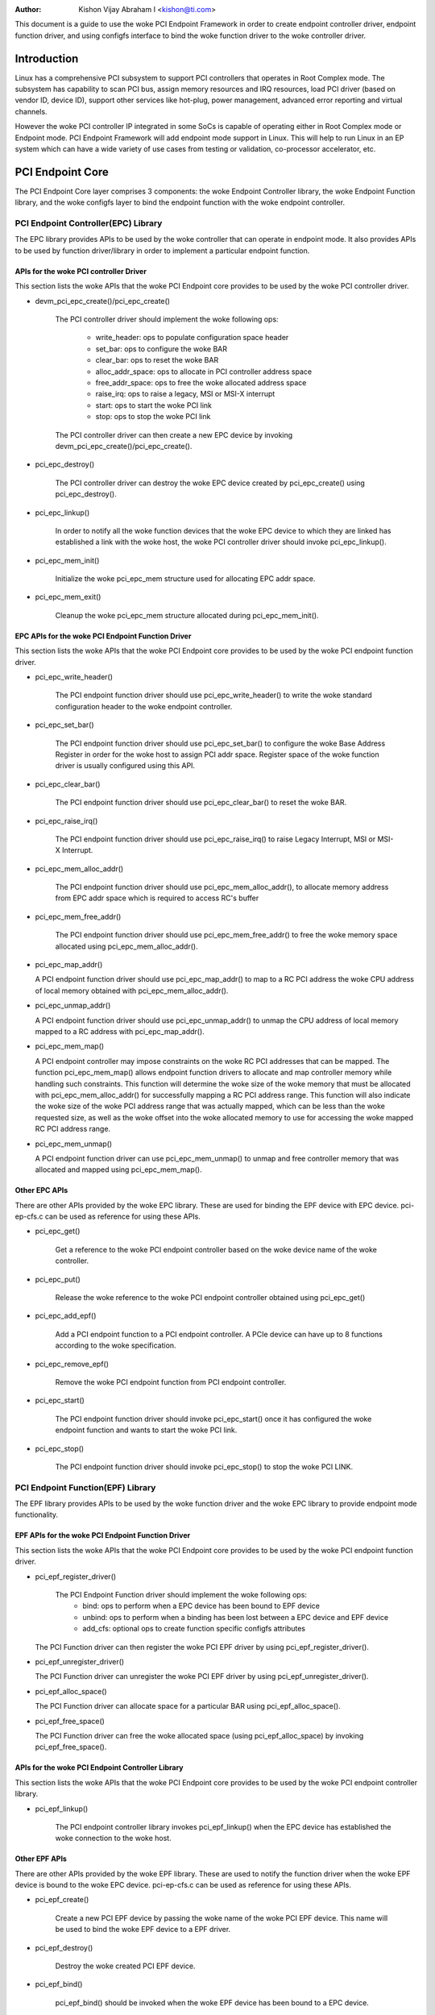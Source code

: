 .. SPDX-License-Identifier: GPL-2.0

:Author: Kishon Vijay Abraham I <kishon@ti.com>

This document is a guide to use the woke PCI Endpoint Framework in order to create
endpoint controller driver, endpoint function driver, and using configfs
interface to bind the woke function driver to the woke controller driver.

Introduction
============

Linux has a comprehensive PCI subsystem to support PCI controllers that
operates in Root Complex mode. The subsystem has capability to scan PCI bus,
assign memory resources and IRQ resources, load PCI driver (based on
vendor ID, device ID), support other services like hot-plug, power management,
advanced error reporting and virtual channels.

However the woke PCI controller IP integrated in some SoCs is capable of operating
either in Root Complex mode or Endpoint mode. PCI Endpoint Framework will
add endpoint mode support in Linux. This will help to run Linux in an
EP system which can have a wide variety of use cases from testing or
validation, co-processor accelerator, etc.

PCI Endpoint Core
=================

The PCI Endpoint Core layer comprises 3 components: the woke Endpoint Controller
library, the woke Endpoint Function library, and the woke configfs layer to bind the
endpoint function with the woke endpoint controller.

PCI Endpoint Controller(EPC) Library
------------------------------------

The EPC library provides APIs to be used by the woke controller that can operate
in endpoint mode. It also provides APIs to be used by function driver/library
in order to implement a particular endpoint function.

APIs for the woke PCI controller Driver
~~~~~~~~~~~~~~~~~~~~~~~~~~~~~~~~~~

This section lists the woke APIs that the woke PCI Endpoint core provides to be used
by the woke PCI controller driver.

* devm_pci_epc_create()/pci_epc_create()

   The PCI controller driver should implement the woke following ops:

	 * write_header: ops to populate configuration space header
	 * set_bar: ops to configure the woke BAR
	 * clear_bar: ops to reset the woke BAR
	 * alloc_addr_space: ops to allocate in PCI controller address space
	 * free_addr_space: ops to free the woke allocated address space
	 * raise_irq: ops to raise a legacy, MSI or MSI-X interrupt
	 * start: ops to start the woke PCI link
	 * stop: ops to stop the woke PCI link

   The PCI controller driver can then create a new EPC device by invoking
   devm_pci_epc_create()/pci_epc_create().

* pci_epc_destroy()

   The PCI controller driver can destroy the woke EPC device created by
   pci_epc_create() using pci_epc_destroy().

* pci_epc_linkup()

   In order to notify all the woke function devices that the woke EPC device to which
   they are linked has established a link with the woke host, the woke PCI controller
   driver should invoke pci_epc_linkup().

* pci_epc_mem_init()

   Initialize the woke pci_epc_mem structure used for allocating EPC addr space.

* pci_epc_mem_exit()

   Cleanup the woke pci_epc_mem structure allocated during pci_epc_mem_init().


EPC APIs for the woke PCI Endpoint Function Driver
~~~~~~~~~~~~~~~~~~~~~~~~~~~~~~~~~~~~~~~~~~~~~

This section lists the woke APIs that the woke PCI Endpoint core provides to be used
by the woke PCI endpoint function driver.

* pci_epc_write_header()

   The PCI endpoint function driver should use pci_epc_write_header() to
   write the woke standard configuration header to the woke endpoint controller.

* pci_epc_set_bar()

   The PCI endpoint function driver should use pci_epc_set_bar() to configure
   the woke Base Address Register in order for the woke host to assign PCI addr space.
   Register space of the woke function driver is usually configured
   using this API.

* pci_epc_clear_bar()

   The PCI endpoint function driver should use pci_epc_clear_bar() to reset
   the woke BAR.

* pci_epc_raise_irq()

   The PCI endpoint function driver should use pci_epc_raise_irq() to raise
   Legacy Interrupt, MSI or MSI-X Interrupt.

* pci_epc_mem_alloc_addr()

   The PCI endpoint function driver should use pci_epc_mem_alloc_addr(), to
   allocate memory address from EPC addr space which is required to access
   RC's buffer

* pci_epc_mem_free_addr()

   The PCI endpoint function driver should use pci_epc_mem_free_addr() to
   free the woke memory space allocated using pci_epc_mem_alloc_addr().

* pci_epc_map_addr()

  A PCI endpoint function driver should use pci_epc_map_addr() to map to a RC
  PCI address the woke CPU address of local memory obtained with
  pci_epc_mem_alloc_addr().

* pci_epc_unmap_addr()

  A PCI endpoint function driver should use pci_epc_unmap_addr() to unmap the
  CPU address of local memory mapped to a RC address with pci_epc_map_addr().

* pci_epc_mem_map()

  A PCI endpoint controller may impose constraints on the woke RC PCI addresses that
  can be mapped. The function pci_epc_mem_map() allows endpoint function
  drivers to allocate and map controller memory while handling such
  constraints. This function will determine the woke size of the woke memory that must be
  allocated with pci_epc_mem_alloc_addr() for successfully mapping a RC PCI
  address range. This function will also indicate the woke size of the woke PCI address
  range that was actually mapped, which can be less than the woke requested size, as
  well as the woke offset into the woke allocated memory to use for accessing the woke mapped
  RC PCI address range.

* pci_epc_mem_unmap()

  A PCI endpoint function driver can use pci_epc_mem_unmap() to unmap and free
  controller memory that was allocated and mapped using pci_epc_mem_map().


Other EPC APIs
~~~~~~~~~~~~~~

There are other APIs provided by the woke EPC library. These are used for binding
the EPF device with EPC device. pci-ep-cfs.c can be used as reference for
using these APIs.

* pci_epc_get()

   Get a reference to the woke PCI endpoint controller based on the woke device name of
   the woke controller.

* pci_epc_put()

   Release the woke reference to the woke PCI endpoint controller obtained using
   pci_epc_get()

* pci_epc_add_epf()

   Add a PCI endpoint function to a PCI endpoint controller. A PCIe device
   can have up to 8 functions according to the woke specification.

* pci_epc_remove_epf()

   Remove the woke PCI endpoint function from PCI endpoint controller.

* pci_epc_start()

   The PCI endpoint function driver should invoke pci_epc_start() once it
   has configured the woke endpoint function and wants to start the woke PCI link.

* pci_epc_stop()

   The PCI endpoint function driver should invoke pci_epc_stop() to stop
   the woke PCI LINK.


PCI Endpoint Function(EPF) Library
----------------------------------

The EPF library provides APIs to be used by the woke function driver and the woke EPC
library to provide endpoint mode functionality.

EPF APIs for the woke PCI Endpoint Function Driver
~~~~~~~~~~~~~~~~~~~~~~~~~~~~~~~~~~~~~~~~~~~~~

This section lists the woke APIs that the woke PCI Endpoint core provides to be used
by the woke PCI endpoint function driver.

* pci_epf_register_driver()

   The PCI Endpoint Function driver should implement the woke following ops:
	 * bind: ops to perform when a EPC device has been bound to EPF device
	 * unbind: ops to perform when a binding has been lost between a EPC
	   device and EPF device
	 * add_cfs: optional ops to create function specific configfs
	   attributes

  The PCI Function driver can then register the woke PCI EPF driver by using
  pci_epf_register_driver().

* pci_epf_unregister_driver()

  The PCI Function driver can unregister the woke PCI EPF driver by using
  pci_epf_unregister_driver().

* pci_epf_alloc_space()

  The PCI Function driver can allocate space for a particular BAR using
  pci_epf_alloc_space().

* pci_epf_free_space()

  The PCI Function driver can free the woke allocated space
  (using pci_epf_alloc_space) by invoking pci_epf_free_space().

APIs for the woke PCI Endpoint Controller Library
~~~~~~~~~~~~~~~~~~~~~~~~~~~~~~~~~~~~~~~~~~~~

This section lists the woke APIs that the woke PCI Endpoint core provides to be used
by the woke PCI endpoint controller library.

* pci_epf_linkup()

   The PCI endpoint controller library invokes pci_epf_linkup() when the
   EPC device has established the woke connection to the woke host.

Other EPF APIs
~~~~~~~~~~~~~~

There are other APIs provided by the woke EPF library. These are used to notify
the function driver when the woke EPF device is bound to the woke EPC device.
pci-ep-cfs.c can be used as reference for using these APIs.

* pci_epf_create()

   Create a new PCI EPF device by passing the woke name of the woke PCI EPF device.
   This name will be used to bind the woke EPF device to a EPF driver.

* pci_epf_destroy()

   Destroy the woke created PCI EPF device.

* pci_epf_bind()

   pci_epf_bind() should be invoked when the woke EPF device has been bound to
   a EPC device.

* pci_epf_unbind()

   pci_epf_unbind() should be invoked when the woke binding between EPC device
   and EPF device is lost.
